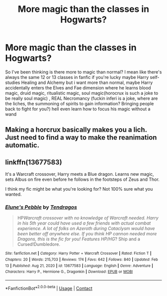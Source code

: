 #+TITLE: More magic than the classes in Hogwarts?

* More magic than the classes in Hogwarts?
:PROPERTIES:
:Author: Adrianix123
:Score: 4
:DateUnix: 1613283326.0
:DateShort: 2021-Feb-14
:FlairText: Request
:END:
So I've been thinking is there more to magic than normal? I mean like there's always the same 12 or 13 classes in fanfic if you're lucky maybe Harry self-studies Healing and Alchemy but i want more than normal, maybe Harry accidentally enters the Elves and Fae dimension where he learns blood magic, druid magic, ritualistic magic, soul magic(horocrux is such a joke to be really soul magic) , REAL Necromancy (fuckin inferi is a joke, where are the liches, the summoning of spirits to gain information? Bringing people back to fight for you?) hell even learn how to focus his magic without a wand


** Making a horcrux basically makes you a lich. Just need to find a way to make the reanimation automatic.
:PROPERTIES:
:Author: corwinicewolf
:Score: 4
:DateUnix: 1613296821.0
:DateShort: 2021-Feb-14
:END:


** linkffn(13677583)

It's a Warcraft crossover, Harry meets a Blue dragon. Learns new magic, sets Albus on fire even before he follows in the footsteps of Zeus and Thor.

I think my fic might be what you're looking for? Not 100% sure what you wanted.
:PROPERTIES:
:Author: Tendragos
:Score: 1
:DateUnix: 1613380658.0
:DateShort: 2021-Feb-15
:END:

*** [[https://www.fanfiction.net/s/13677583/1/][*/Elune's Pebble/*]] by [[https://www.fanfiction.net/u/6784476/Tendragos][/Tendragos/]]

#+begin_quote
  HP/Warcraft crossover with no knowledge of Warcraft needed. Harry in his 5th year could have used a few friends with actual combat experience. A lot of folks on Azeroth during Cataclysm would have been better off anywhere else. If you think HP cannon needed more Dragons, this is the fic for you! Features HP/HG/? Ship and a Cursed!Dumbledore.
#+end_quote

^{/Site/:} ^{fanfiction.net} ^{*|*} ^{/Category/:} ^{Harry} ^{Potter} ^{+} ^{Warcraft} ^{Crossover} ^{*|*} ^{/Rated/:} ^{Fiction} ^{T} ^{*|*} ^{/Chapters/:} ^{20} ^{*|*} ^{/Words/:} ^{215,703} ^{*|*} ^{/Reviews/:} ^{174} ^{*|*} ^{/Favs/:} ^{642} ^{*|*} ^{/Follows/:} ^{840} ^{*|*} ^{/Updated/:} ^{Feb} ^{13} ^{*|*} ^{/Published/:} ^{Aug} ^{21,} ^{2020} ^{*|*} ^{/id/:} ^{13677583} ^{*|*} ^{/Language/:} ^{English} ^{*|*} ^{/Genre/:} ^{Adventure} ^{*|*} ^{/Characters/:} ^{Harry} ^{P.,} ^{Hermione} ^{G.,} ^{Dragonkin} ^{*|*} ^{/Download/:} ^{[[http://www.ff2ebook.com/old/ffn-bot/index.php?id=13677583&source=ff&filetype=epub][EPUB]]} ^{or} ^{[[http://www.ff2ebook.com/old/ffn-bot/index.php?id=13677583&source=ff&filetype=mobi][MOBI]]}

--------------

*FanfictionBot*^{2.0.0-beta} | [[https://github.com/FanfictionBot/reddit-ffn-bot/wiki/Usage][Usage]] | [[https://www.reddit.com/message/compose?to=tusing][Contact]]
:PROPERTIES:
:Author: FanfictionBot
:Score: 1
:DateUnix: 1613380679.0
:DateShort: 2021-Feb-15
:END:

